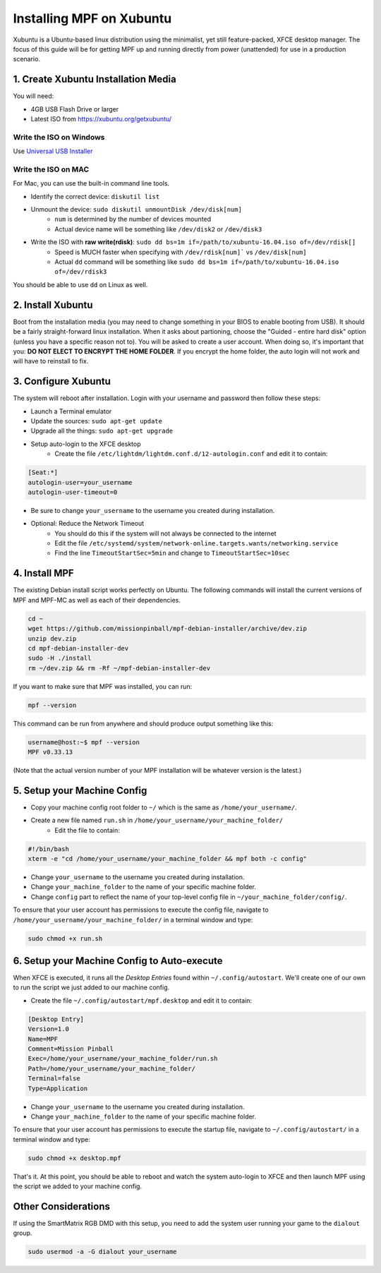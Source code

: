 Installing MPF on Xubuntu
=========================

Xubuntu is a Ubuntu-based linux distribution using the minimalist, yet still feature-packed, XFCE desktop manager.
The focus of this guide will be for getting MPF up and running directly from power (unattended) for use in a production
scenario.

1. Create Xubuntu Installation Media
------------------------------------

You will need:

* 4GB USB Flash Drive or larger
* Latest ISO from `<https://xubuntu.org/getxubuntu/>`_

Write the ISO on Windows
^^^^^^^^^^^^^^^^^^^^^^^^

Use `Universal USB Installer <https://www.pendrivelinux.com/universal-usb-installer-easy-as-1-2-3/>`_

Write the ISO on MAC
^^^^^^^^^^^^^^^^^^^^

For Mac, you can use the built-in command line tools.

* Identify the correct device: ``diskutil list``
* Unmount the device: ``sudo diskutil unmountDisk /dev/disk[num]``
   * ``num`` is determined by the number of devices mounted
   * Actual device name will be something like ``/dev/disk2`` or ``/dev/disk3``
* Write the ISO with **raw write(rdisk)**: ``sudo dd bs=1m if=/path/to/xubuntu-16.04.iso of=/dev/rdisk[]``
   * Speed is MUCH faster when specifying with ``/dev/rdisk[num]``` vs ``/dev/disk[num]``
   * Actual ``dd`` command will be something like ``sudo dd bs=1m if=/path/to/xubuntu-16.04.iso of=/dev/rdisk3``

You should be able to use ``dd`` on Linux as well.

2. Install Xubuntu
------------------

Boot from the installation media (you may need to change something in your BIOS to enable booting from USB).
It should be a fairly straight-forward linux installation. When it asks about partioning, choose the 
"Guided - entire hard disk" option (unless you have a specific reason not to). You will be asked to create a 
user account. When doing so, it's important that you: **DO NOT ELECT TO ENCRYPT THE HOME FOLDER**. If you encrypt 
the home folder, the auto login will not work and will have to reinstall to fix.

3. Configure Xubuntu
--------------------

The system will reboot after installation. Login with your username and password then follow these steps:

* Launch a Terminal emulator
* Update the sources: ``sudo apt-get update``
* Upgrade all the things: ``sudo apt-get upgrade``
* Setup auto-login to the XFCE desktop
   * Create the file ``/etc/lightdm/lightdm.conf.d/12-autologin.conf`` and edit it to contain:

.. code-block:: console

  [Seat:*]
  autologin-user=your_username
  autologin-user-timeout=0

* Be sure to change ``your_username`` to the username you created during installation.

* Optional: Reduce the Network Timeout
   * You should do this if the system will not always be connected to the internet
   * Edit the file ``/etc/systemd/system/network-online.targets.wants/networking.service``
   * Find the line ``TimeoutStartSec=5min`` and change to ``TimeoutStartSec=10sec``

4. Install MPF
--------------

The existing Debian install script works perfectly on Ubuntu. The following commands will install
the current versions of MPF and MPF-MC as well as each of their dependencies.

.. code-block:: console

  cd ~
  wget https://github.com/missionpinball/mpf-debian-installer/archive/dev.zip
  unzip dev.zip
  cd mpf-debian-installer-dev
  sudo -H ./install
  rm ~/dev.zip && rm -Rf ~/mpf-debian-installer-dev

If you want to make sure that MPF was installed, you can run:

.. code-block:: console

   mpf --version

This command can be run from anywhere and should produce output something like
this:

.. code-block:: console

   username@host:~$ mpf --version
   MPF v0.33.13

(Note that the actual version number of your MPF installation will be whatever
version is the latest.)

5. Setup your Machine Config
----------------------------

* Copy your machine config root folder to ``~/`` which is the same as ``/home/your_username/``.
* Create a new file named ``run.sh`` in ``/home/your_username/your_machine_folder/``
   * Edit the file to contain:

.. code-block:: console

  #!/bin/bash
  xterm -e "cd /home/your_username/your_machine_folder && mpf both -c config"

* Change ``your_username`` to the username you created during installation.
* Change ``your_machine_folder`` to the name of your specific machine folder.
* Change ``config`` part to reflect the name of your top-level config file in ``~/your_machine_folder/config/``.

To ensure that your user account has permissions to execute the config file, navigate to ``/home/your_username/your_machine_folder/`` in a terminal window and type:

.. code-block:: console

   sudo chmod +x run.sh 

6. Setup your Machine Config to Auto-execute
--------------------------------------------

When XFCE is executed, it runs all the *Desktop Entries* found within ``~/.config/autostart``.
We'll create one of our own to run the script we just added to our machine config.

* Create the file ``~/.config/autostart/mpf.desktop`` and edit it to contain:

.. code-block:: console

  [Desktop Entry]
  Version=1.0
  Name=MPF
  Comment=Mission Pinball
  Exec=/home/your_username/your_machine_folder/run.sh
  Path=/home/your_username/your_machine_folder/
  Terminal=false
  Type=Application

* Change ``your_username`` to the username you created during installation.
* Change ``your_machine_folder`` to the name of your specific machine folder.

To ensure that your user account has permissions to execute the startup file, navigate to ``~/.config/autostart/`` in a terminal window and type:

.. code-block:: console

   sudo chmod +x desktop.mpf 

That's it. At this point, you should be able to reboot and watch the system auto-login to XFCE and then launch MPF
using the script we added to your machine config.

Other Considerations
--------------------

If using the SmartMatrix RGB DMD with this setup, you need to add the system
user running your game to the ``dialout`` group.

.. code-block:: console

   sudo usermod -a -G dialout your_username
